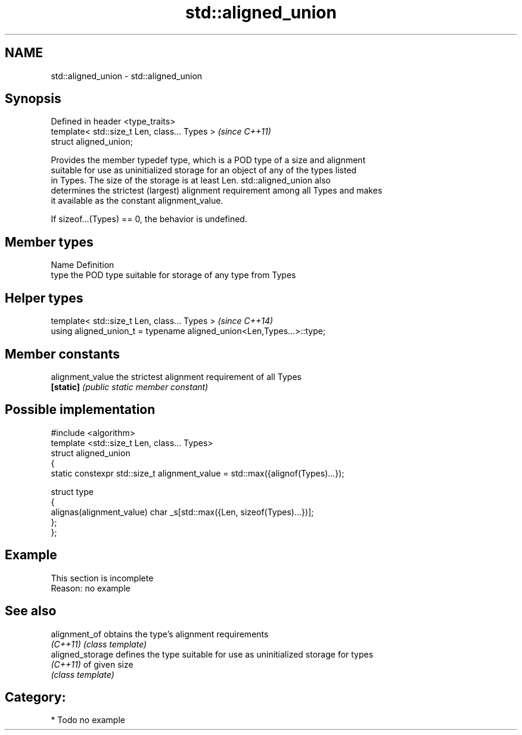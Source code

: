 .TH std::aligned_union 3 "2017.04.02" "http://cppreference.com" "C++ Standard Libary"
.SH NAME
std::aligned_union \- std::aligned_union

.SH Synopsis
   Defined in header <type_traits>
   template< std::size_t Len, class... Types >  \fI(since C++11)\fP
   struct aligned_union;

   Provides the member typedef type, which is a POD type of a size and alignment
   suitable for use as uninitialized storage for an object of any of the types listed
   in Types. The size of the storage is at least Len. std::aligned_union also
   determines the strictest (largest) alignment requirement among all Types and makes
   it available as the constant alignment_value.

   If sizeof...(Types) == 0, the behavior is undefined.

.SH Member types

   Name Definition
   type the POD type suitable for storage of any type from Types

.SH Helper types

   template< std::size_t Len, class... Types >                          \fI(since C++14)\fP
   using aligned_union_t = typename aligned_union<Len,Types...>::type;

.SH Member constants

   alignment_value the strictest alignment requirement of all Types
   \fB[static]\fP        \fI(public static member constant)\fP

.SH Possible implementation

   #include <algorithm>
   template <std::size_t Len, class... Types>
   struct aligned_union
   {
       static constexpr std::size_t alignment_value = std::max({alignof(Types)...});
    
       struct type
       {
         alignas(alignment_value) char _s[std::max({Len, sizeof(Types)...})];
       };
   };

.SH Example

    This section is incomplete
    Reason: no example

.SH See also

   alignment_of    obtains the type's alignment requirements
   \fI(C++11)\fP         \fI(class template)\fP 
   aligned_storage defines the type suitable for use as uninitialized storage for types
   \fI(C++11)\fP         of given size
                   \fI(class template)\fP 

.SH Category:

     * Todo no example
